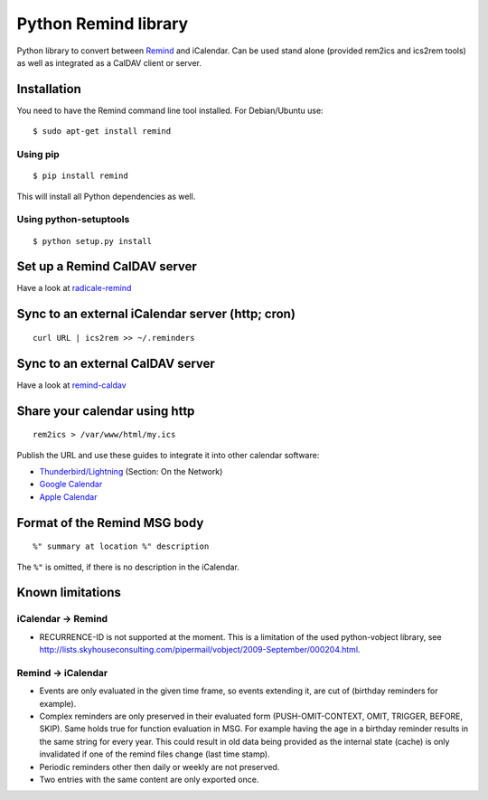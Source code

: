 Python Remind library
=====================

Python library to convert between `Remind <https://dianne.skoll.ca/projects/remind/>`_ and iCalendar.
Can be used stand alone (provided rem2ics and ics2rem tools) as well as integrated as a CalDAV client or server.

Installation
------------

You need to have the Remind command line tool installed.
For Debian/Ubuntu use::

  $ sudo apt-get install remind

Using pip
~~~~~~~~~

::

  $ pip install remind

This will install all Python dependencies as well.

Using python-setuptools
~~~~~~~~~~~~~~~~~~~~~~~

::

  $ python setup.py install

Set up a Remind CalDAV server
-----------------------------

Have a look at `radicale-remind <https://github.com/jspricke/radicale-remind>`_

Sync to an external iCalendar server (http; cron)
-------------------------------------------------

::

  curl URL | ics2rem >> ~/.reminders

Sync to an external CalDAV server
---------------------------------

Have a look at `remind-caldav <https://github.com/jspricke/remind-caldav>`_

Share your calendar using http
------------------------------

::

  rem2ics > /var/www/html/my.ics

Publish the URL and use these guides to integrate it into other calendar software:

* `Thunderbird/Lightning <https://mzl.la/1BsOArH>`_ (Section: On the Network)
* `Google Calendar <https://support.google.com/calendar/answer/37100>`_
* `Apple Calendar <https://support.apple.com/kb/PH11523>`_

Format of the Remind MSG body
-----------------------------

::

  %" summary at location %" description

The ``%"`` is omitted, if there is no description in the iCalendar.

Known limitations
-----------------

iCalendar -> Remind
~~~~~~~~~~~~~~~~~~~

* RECURRENCE-ID is not supported at the moment. This is a limitation of the used python-vobject library, see http://lists.skyhouseconsulting.com/pipermail/vobject/2009-September/000204.html.

Remind -> iCalendar
~~~~~~~~~~~~~~~~~~~

* Events are only evaluated in the given time frame, so events extending it, are cut of (birthday reminders for example).
* Complex reminders are only preserved in their evaluated form (PUSH-OMIT-CONTEXT, OMIT, TRIGGER, BEFORE, SKIP).
  Same holds true for function evaluation in MSG. For example having the age in a birthday reminder results in the same string for every year.
  This could result in old data being provided as the internal state (cache) is only invalidated if one of the remind files change (last time stamp).
* Periodic reminders other then daily or weekly are not preserved.
* Two entries with the same content are only exported once.

